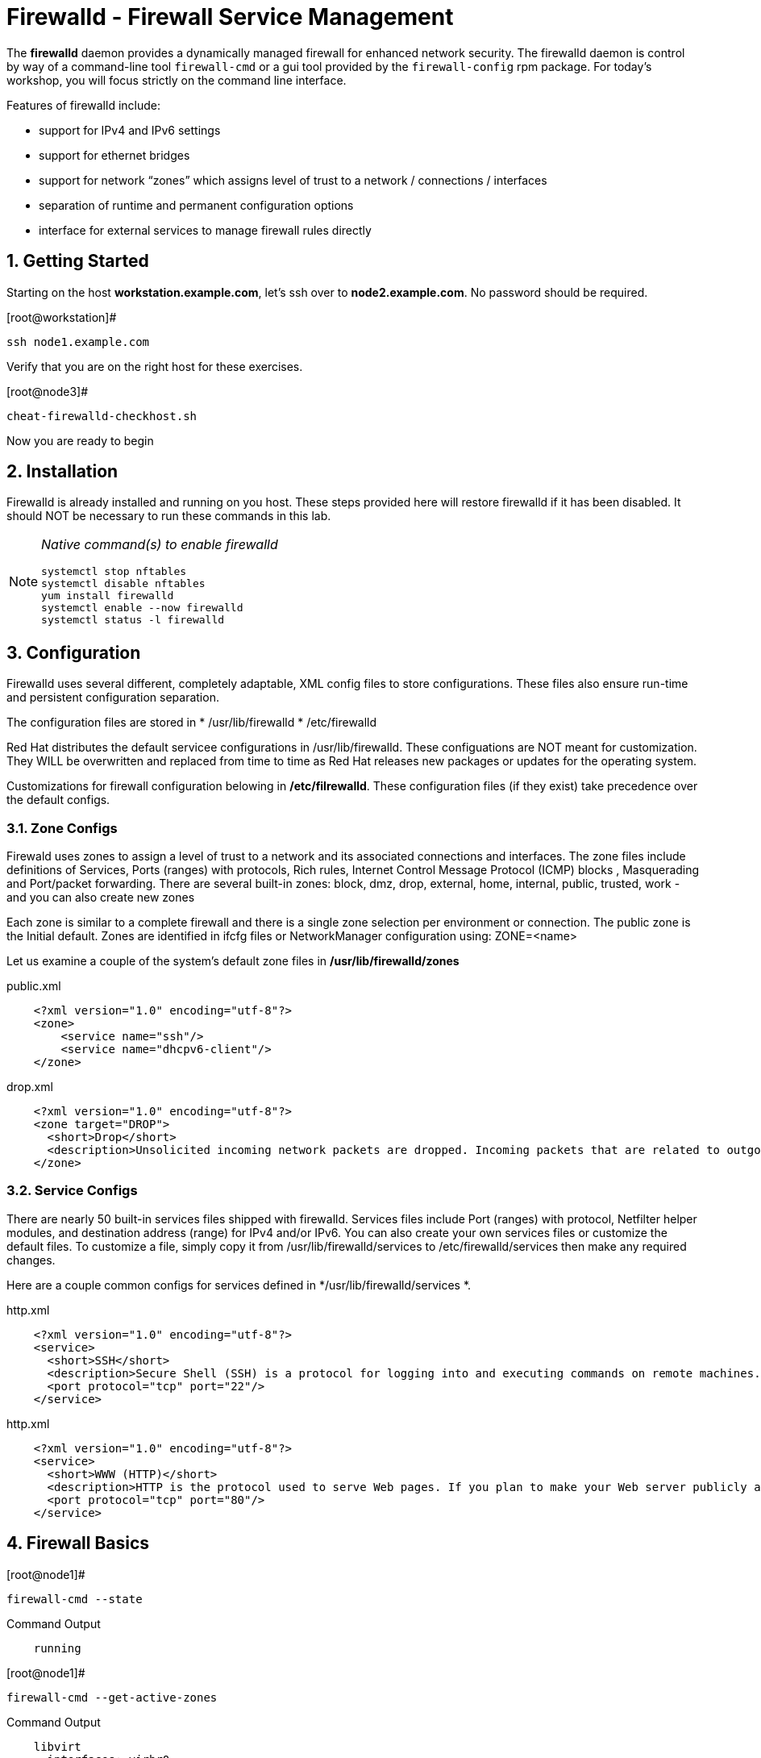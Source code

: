 :sectnums:
:sectnumlevels: 3
ifdef::env-github[]
:tip-caption: :bulb:
:note-caption: :information_source:
:important-caption: :heavy_exclamation_mark:
:caution-caption: :fire:
:warning-caption: :warning:
endif::[]

= Firewalld - Firewall Service Management

The *firewalld* daemon provides a dynamically managed firewall for enhanced network security.  The firewalld daemon is control by way of a command-line tool `firewall-cmd` or a gui tool provided by the `firewall-config` rpm package. For today's workshop, you will focus strictly on the command line interface.

Features of firewalld include:

  * support for IPv4 and IPv6 settings
  * support for ethernet bridges
  * support for network “zones” which assigns level of trust to a network / connections / interfaces
  * separation of runtime and permanent configuration options
  * interface for external services to manage firewall rules directly

== Getting Started

Starting on the host *workstation.example.com*, let's ssh over to *node2.example.com*.  No password should be required.

.[root@workstation]#
----
ssh node1.example.com
----

Verify that you are on the right host for these exercises.

.[root@node3]#
----
cheat-firewalld-checkhost.sh
----

Now you are ready to begin

== Installation

Firewalld is already installed and running on you host. These steps provided here will restore firewalld if it has been disabled. It should NOT be necessary to run these commands in this lab.

[NOTE]
====
_Native command(s) to enable firewalld_
----
systemctl stop nftables
systemctl disable nftables
yum install firewalld
systemctl enable --now firewalld 
systemctl status -l firewalld 
----
====

== Configuration

Firewalld uses several different, completely adaptable, XML config files to store configurations. These files also ensure run-time and persistent configuration separation. 

The configuration files are stored in 
  * /usr/lib/firewalld
  * /etc/firewalld
  
Red Hat distributes the default servicee configurations in /usr/lib/firewalld.  These configuations are NOT meant for customization.  They WILL be overwritten and replaced from time to time as Red Hat releases new packages or updates for the operating system.

Customizations for firewall configuration belowing in */etc/filrewalld*.  These configuration files (if they exist) take precedence over the default configs.

=== Zone Configs

Firewald uses zones to assign a level of trust to a network and its associated connections and interfaces. The zone files include definitions of Services, Ports (ranges) with protocols, Rich rules, Internet Control Message Protocol (ICMP) blocks , Masquerading and Port/packet forwarding. There are several built-in zones: block, dmz, drop, external, home, internal, public, trusted, work - and you can also create new zones 

Each zone is similar to a complete firewall and there is a single zone selection per environment or connection. The public zone is the Initial default. Zones are identified in ifcfg files or NetworkManager configuration using: ZONE=<name> 

Let us examine a couple of the system's default zone files in */usr/lib/firewalld/zones*

.public.xml
[source,indent=4]
----
<?xml version="1.0" encoding="utf-8"?> 
<zone>
	<service name="ssh"/>
	<service name="dhcpv6-client"/>
</zone>
----

.drop.xml
[source,indent=4]
----
<?xml version="1.0" encoding="utf-8"?>
<zone target="DROP">
  <short>Drop</short>
  <description>Unsolicited incoming network packets are dropped. Incoming packets that are related to outgoing network connections are accepted. Outgoing network connections are allowed.</description>
</zone>
----

=== Service Configs

There are nearly 50 built-in services files shipped with firewalld. Services files include Port (ranges) with protocol, Netfilter helper modules, and destination address (range) for IPv4 and/or IPv6. You can also create your own services files or customize the default files. To customize a file, simply copy it from /usr/lib/firewalld/services to /etc/firewalld/services then make any required changes. 

Here are a couple common configs for services defined in */usr/lib/firewalld/services *.

.http.xml
[source,indent=4]
----
<?xml version="1.0" encoding="utf-8"?>
<service>
  <short>SSH</short>
  <description>Secure Shell (SSH) is a protocol for logging into and executing commands on remote machines. It provides secure encrypted communications. If you plan on accessing your machine remotely via SSH over a firewalled interface, enable this option. You need the openssh-server package installed for this option to be useful.</description>
  <port protocol="tcp" port="22"/>
</service>
----

.http.xml
[source,indent=4]
----
<?xml version="1.0" encoding="utf-8"?>
<service>
  <short>WWW (HTTP)</short>
  <description>HTTP is the protocol used to serve Web pages. If you plan to make your Web server publicly available, enable this option. This option is not required for viewing pages locally or developing Web pages.</description>
  <port protocol="tcp" port="80"/>
</service>
----

== Firewall Basics

.[root@node1]#
----
firewall-cmd --state
----

.Command Output
[source,indent=4]
----
running
----

.[root@node1]#
----
firewall-cmd --get-active-zones
----

.Command Output
[source,indent=4]
----
libvirt
  interfaces: virbr0
public
  interfaces: ens3
----

.[root@node1]#
----
firewall-cmd --zone=public --list-interfaces
----

.Command Output
[source,indent=4]
----
ens3
----

.[root@node1]#
----
firewall-cmd --zone=public --list-services
----

.Command Output
[source,indent=4]
----
cockpit dhcpv6-client ssh
----

.[root@node1]#
----
firewall-cmd --zone=public --list-all
----

.Command Output
[source,indent=4]
----
public (active)
  target: default
  icmp-block-inversion: no
  interfaces: ens3
  sources:
  services: cockpit dhcpv6-client ssh
  ports: 443/tcp
  protocols:
  masquerade: no
  forward-ports:
  source-ports:
  icmp-blocks:
  rich rules:
----




== Managing Default Services

=== Add a Default Service

.[root@node1]#
----
firewall-cmd --add-service=http --add-service=https
----

.Command Output
[source,indent=4]
----
success
----

.[root@node1]#
----
firewall-cmd --list-services
----

.Command Output
[source,indent=4]
----
cockpit dhcpv6-client http https ssh
----

.[root@node1]#
----
firewall-cmd --list-services --permanent
----

.Command Output
[source,indent=4]
----
cockpit dhcpv6-client ssh
----

.[root@node1]#
----
firewall-cmd --add-service=http --add-service=https --permanent
----

.[root@node1]#
----
firewall-cmd --list-services --permanent
----

.Command Output
[source,indent=4]
----
cockpit dhcpv6-client http https ssh
----



== Delete a Default Service

.[root@node1]#
----
firewall-cmd --delete-service=dhcpv6-client
----

.Command Output
[source,indent=4]
----
----

.[root@node1]#
----
firewall-cmd --list-services --permanent
----

.Command Output
[source,indent=4]
----
----

.[root@node1]#
----
firewall-cmd --delete-service=dhcpv6-client --permanent
----

.Command Output
[source,indent=4]
----
----

.[root@node1]#
----
firewall-cmd --list-services --permanent
----

.Command Output
[source,indent=4]
----
----


== Managing Custom Services

=== Add Custom Service

----
firewall-cmd --add-port=8080/tcp --add-port=8443/tcp --permanent
----

=== Delete Custome Service

.[root@node1]#
----
firewall-cmd --delete-port=8080/tcp --delete-port=8443/tcp --permanent
----

== Create a Custom Service Config

=== Install Configuration File


=== Reload firewalld Daemon


=== Enable Custom Service


=== Delete Custom Service



== Panic Mode

----
firewall-cmd --query-panic
----

[NOTE]
====
_DO NOT RUN THESE COMMANDS_
----
firewall-cmd --panic-on 

firewall-cmd --panic-off
----
====


== Additional Resources

Red Hat Documentation

    * link:None[Put firewalld documentation in here]

    * link:https://developers.redhat.com/blog/2018/08/10/firewalld-the-future-is-nftables/[Firewalld: The Future is nftables]
    
[discrete]
== End of Unit

link:../RHEL8-Workshop.adoc#toc[Return to TOC]

////
Always end files with a blank line to avoid include problems.
////

